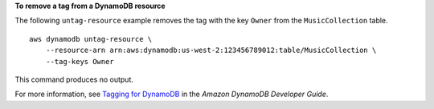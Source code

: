**To remove a tag from a DynamoDB resource**

The following ``untag-resource`` example removes the tag with the key ``Owner`` from the ``MusicCollection`` table. ::

    aws dynamodb untag-resource \
        --resource-arn arn:aws:dynamodb:us-west-2:123456789012:table/MusicCollection \
        --tag-keys Owner


This command produces no output.

For more information, see `Tagging for DynamoDB <https://docs.aws.amazon.com/amazondynamodb/latest/developerguide/Tagging.html>`__ in the *Amazon DynamoDB Developer Guide*.
